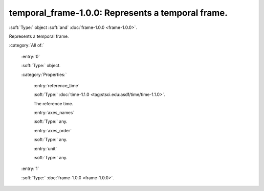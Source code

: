 

.. _http://stsci.edu/schemas/gwcs/temporal_frame-1.0.0:

temporal_frame-1.0.0: Represents a temporal frame.
==================================================

:soft:`Type:` object :soft:`and` :doc:`frame-1.0.0 <frame-1.0.0>`.

Represents a temporal frame.




:category:`All of:`



  .. _http://stsci.edu/schemas/gwcs/temporal_frame-1.0.0/allOf/0:

  :entry:`0`

  :soft:`Type:` object.

  

  

  :category:`Properties:`



    .. _http://stsci.edu/schemas/gwcs/temporal_frame-1.0.0/allOf/0/properties/reference_time:

    :entry:`reference_time`

    :soft:`Type:` :doc:`time-1.1.0 <tag:stsci.edu:asdf/time/time-1.1.0>`.

    

    The reference time.
    



    .. _http://stsci.edu/schemas/gwcs/temporal_frame-1.0.0/allOf/0/properties/axes_names:

    :entry:`axes_names`

    :soft:`Type:` any.

    

    



    .. _http://stsci.edu/schemas/gwcs/temporal_frame-1.0.0/allOf/0/properties/axes_order:

    :entry:`axes_order`

    :soft:`Type:` any.

    

    



    .. _http://stsci.edu/schemas/gwcs/temporal_frame-1.0.0/allOf/0/properties/unit:

    :entry:`unit`

    :soft:`Type:` any.

    

    



  .. _http://stsci.edu/schemas/gwcs/temporal_frame-1.0.0/allOf/1:

  :entry:`1`

  :soft:`Type:` :doc:`frame-1.0.0 <frame-1.0.0>`.

  

  

.. only:: html

   :download:`Original schema in YAML <temporal_frame-1.0.0.yaml>`
